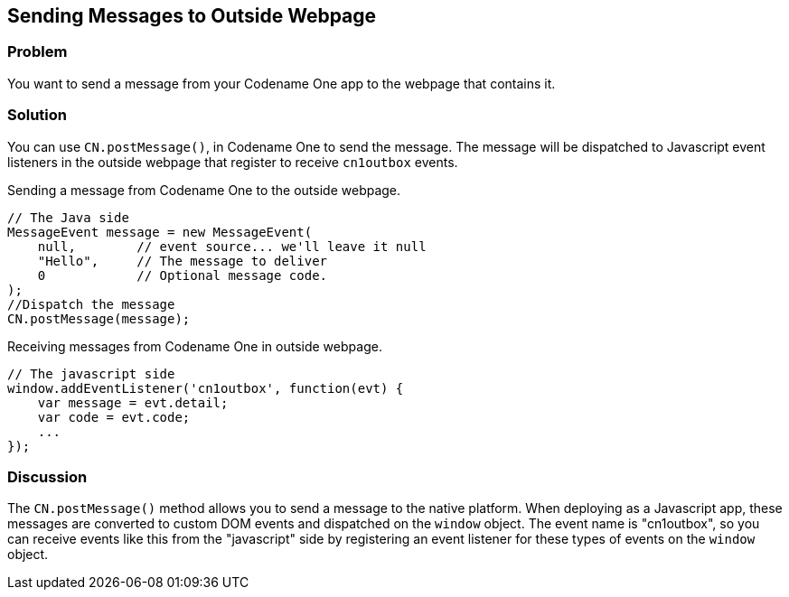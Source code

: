 == Sending Messages to Outside Webpage

[discrete]
=== Problem

You want to send a message from your Codename One app to the webpage that contains it.

[discrete]
=== Solution

You can use `CN.postMessage()`, in Codename One to send the message.  The message will be dispatched to Javascript event listeners in the outside webpage that register to receive `cn1outbox` events.

.Sending a message from Codename One to the outside webpage.
[source,java]
----
// The Java side
MessageEvent message = new MessageEvent(
    null,        // event source... we'll leave it null
    "Hello",     // The message to deliver
    0            // Optional message code.  
);
//Dispatch the message
CN.postMessage(message);
----

.Receiving messages from Codename One in outside webpage.
[source,javascript]
----
// The javascript side
window.addEventListener('cn1outbox', function(evt) {
    var message = evt.detail;
    var code = evt.code;
    ...
});
----

[discrete]
=== Discussion

The `CN.postMessage()` method allows you to send a message to the native platform.  When deploying as a Javascript app, these messages are converted to custom DOM events and dispatched on the `window` object.  The event name is "cn1outbox", so you can receive events like this from the "javascript" side by registering an event listener for these types of events on the `window` object.

